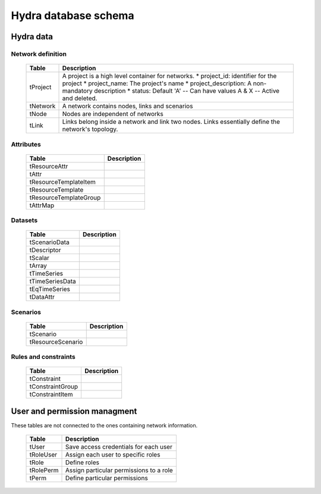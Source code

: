 Hydra database schema
=====================

Hydra data
----------

Network definition
******************

  ====================== ================================================================
  **Table**              **Description**
  ---------------------- ----------------------------------------------------------------
  tProject               A project is a high level container for networks.
                         * project_id: identifier for the project
                         * project_name: The project's name
                         * project_description: A non-mandatory description
                         * status: Default 'A' -- Can have values A & X -- Active and deleted.
  tNetwork               A network contains nodes, links and scenarios
  tNode                  Nodes are independent of networks
  tLink                  Links belong inside a network and link two nodes. Links essentially define the network's topology.
  ====================== ================================================================

Attributes
**********

  ====================== ================================================================
  **Table**              **Description**
  ---------------------- ----------------------------------------------------------------
  tResourceAttr          
  tAttr                  
  tResourceTemplateItem  
  tResourceTemplate      
  tResourceTemplateGroup 
  tAttrMap               
  ====================== ================================================================

Datasets
********

  ====================== ================================================================
  **Table**              **Description**
  ---------------------- ----------------------------------------------------------------
  tScenarioData          
  tDescriptor            
  tScalar                
  tArray                 
  tTimeSeries            
  tTimeSeriesData        
  tEqTimeSeries          
  tDataAttr              
  ====================== ================================================================

Scenarios
*********

  ====================== ================================================================
  **Table**              **Description**
  ---------------------- ----------------------------------------------------------------
  tScenario              
  tResourceScenario      
  ====================== ================================================================

Rules and constraints
*********************

  ====================== ================================================================
  **Table**              **Description**
  ---------------------- ----------------------------------------------------------------
  tConstraint            
  tConstraintGroup       
  tConstraintItem        
  ====================== ================================================================


User and permission managment
-----------------------------

These tables are not connected to the ones containing network information.

  ========================= =============================================================
  **Table**                 **Description**
  ------------------------- -------------------------------------------------------------
  tUser                     Save access credentials for each user
  tRoleUser                 Assign each user to specific roles
  tRole                     Define roles
  tRolePerm                 Assign particular permissions to a role
  tPerm                     Define particular permissions
  ========================= =============================================================
